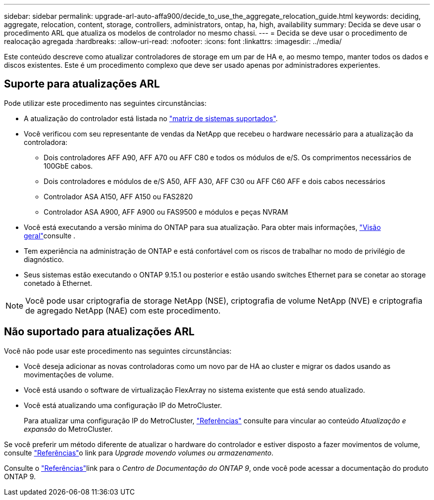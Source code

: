 ---
sidebar: sidebar 
permalink: upgrade-arl-auto-affa900/decide_to_use_the_aggregate_relocation_guide.html 
keywords: deciding, aggregate, relocation, content, storage, controllers, administrators, ontap, ha, high, availability 
summary: Decida se deve usar o procedimento ARL que atualiza os modelos de controlador no mesmo chassi. 
---
= Decida se deve usar o procedimento de realocação agregada
:hardbreaks:
:allow-uri-read: 
:nofooter: 
:icons: font
:linkattrs: 
:imagesdir: ../media/


[role="lead"]
Este conteúdo descreve como atualizar controladores de storage em um par de HA e, ao mesmo tempo, manter todos os dados e discos existentes. Este é um procedimento complexo que deve ser usado apenas por administradores experientes.



== Suporte para atualizações ARL

Pode utilizar este procedimento nas seguintes circunstâncias:

* A atualização do controlador está listada no link:index.html#supported-systems,["matriz de sistemas suportados"].
* Você verificou com seu representante de vendas da NetApp que recebeu o hardware necessário para a atualização da controladora:
+
** Dois controladores AFF A90, AFF A70 ou AFF C80 e todos os módulos de e/S. Os comprimentos necessários de 100GbE cabos.
** Dois controladores e módulos de e/S A50, AFF A30, AFF C30 ou AFF C60 AFF e dois cabos necessários
** Controlador ASA A150, AFF A150 ou FAS2820
** Controlador ASA A900, AFF A900 ou FAS9500 e módulos e peças NVRAM


* Você está executando a versão mínima do ONTAP para sua atualização. Para obter mais informações, link:index.html["Visão geral"]consulte .
* Tem experiência na administração de ONTAP e está confortável com os riscos de trabalhar no modo de privilégio de diagnóstico.
* Seus sistemas estão executando o ONTAP 9.15.1 ou posterior e estão usando switches Ethernet para se conetar ao storage conetado à Ethernet.



NOTE: Você pode usar criptografia de storage NetApp (NSE), criptografia de volume NetApp (NVE) e criptografia de agregado NetApp (NAE) com este procedimento.



== Não suportado para atualizações ARL

Você não pode usar este procedimento nas seguintes circunstâncias:

* Você deseja adicionar as novas controladoras como um novo par de HA ao cluster e migrar os dados usando as movimentações de volume.
* Você está usando o software de virtualização FlexArray no sistema existente que está sendo atualizado.
* Você está atualizando uma configuração IP do MetroCluster.
+
Para atualizar uma configuração IP do MetroCluster, link:other_references.html["Referências"] consulte para vincular ao conteúdo _Atualização e expansão_ do MetroCluster.



Se você preferir um método diferente de atualizar o hardware do controlador e estiver disposto a fazer movimentos de volume, consulte link:other_references.html["Referências"]o link para _Upgrade movendo volumes ou armazenamento_.

Consulte o link:other_references.html["Referências"]link para o _Centro de Documentação do ONTAP 9_, onde você pode acessar a documentação do produto ONTAP 9.

